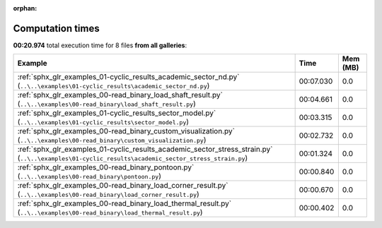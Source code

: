 
:orphan:

.. _sphx_glr_sg_execution_times:


Computation times
=================
**00:20.974** total execution time for 8 files **from all galleries**:

.. container::

  .. raw:: html

    <style scoped>
    <link href="https://cdnjs.cloudflare.com/ajax/libs/twitter-bootstrap/5.3.0/css/bootstrap.min.css" rel="stylesheet" />
    <link href="https://cdn.datatables.net/1.13.6/css/dataTables.bootstrap5.min.css" rel="stylesheet" />
    </style>
    <script src="https://code.jquery.com/jquery-3.7.0.js"></script>
    <script src="https://cdn.datatables.net/1.13.6/js/jquery.dataTables.min.js"></script>
    <script src="https://cdn.datatables.net/1.13.6/js/dataTables.bootstrap5.min.js"></script>
    <script type="text/javascript" class="init">
    $(document).ready( function () {
        $('table.sg-datatable').DataTable({order: [[1, 'desc']]});
    } );
    </script>

  .. list-table::
   :header-rows: 1
   :class: table table-striped sg-datatable

   * - Example
     - Time
     - Mem (MB)
   * - :ref:`sphx_glr_examples_01-cyclic_results_academic_sector_nd.py` (``..\..\examples\01-cyclic_results\academic_sector_nd.py``)
     - 00:07.030
     - 0.0
   * - :ref:`sphx_glr_examples_00-read_binary_load_shaft_result.py` (``..\..\examples\00-read_binary\load_shaft_result.py``)
     - 00:04.661
     - 0.0
   * - :ref:`sphx_glr_examples_01-cyclic_results_sector_model.py` (``..\..\examples\01-cyclic_results\sector_model.py``)
     - 00:03.315
     - 0.0
   * - :ref:`sphx_glr_examples_00-read_binary_custom_visualization.py` (``..\..\examples\00-read_binary\custom_visualization.py``)
     - 00:02.732
     - 0.0
   * - :ref:`sphx_glr_examples_01-cyclic_results_academic_sector_stress_strain.py` (``..\..\examples\01-cyclic_results\academic_sector_stress_strain.py``)
     - 00:01.324
     - 0.0
   * - :ref:`sphx_glr_examples_00-read_binary_pontoon.py` (``..\..\examples\00-read_binary\pontoon.py``)
     - 00:00.840
     - 0.0
   * - :ref:`sphx_glr_examples_00-read_binary_load_corner_result.py` (``..\..\examples\00-read_binary\load_corner_result.py``)
     - 00:00.670
     - 0.0
   * - :ref:`sphx_glr_examples_00-read_binary_load_thermal_result.py` (``..\..\examples\00-read_binary\load_thermal_result.py``)
     - 00:00.402
     - 0.0
